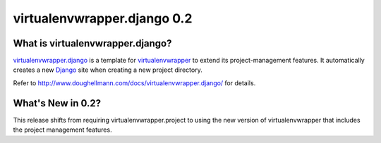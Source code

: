 ==============================
 virtualenvwrapper.django 0.2
==============================

What is virtualenvwrapper.django?
=================================

virtualenvwrapper.django_ is a template for
virtualenvwrapper_ to extend its project-management features.
It automatically creates a new Django_ site when creating a new
project directory.

Refer to http://www.doughellmann.com/docs/virtualenvwrapper.django/
for details.

.. _virtualenvwrapper: http://www.doughellmann.com/projects/virtualenvwrapper/

.. _virtualenvwrapper.django: http://www.doughellmann.com/projects/virtualenvwrapper.django/

.. _Django: http://www.djangoproject.org/

What's New in 0.2?
==================

This release shifts from requiring virtualenvwrapper.project to using
the new version of virtualenvwrapper that includes the project
management features.

